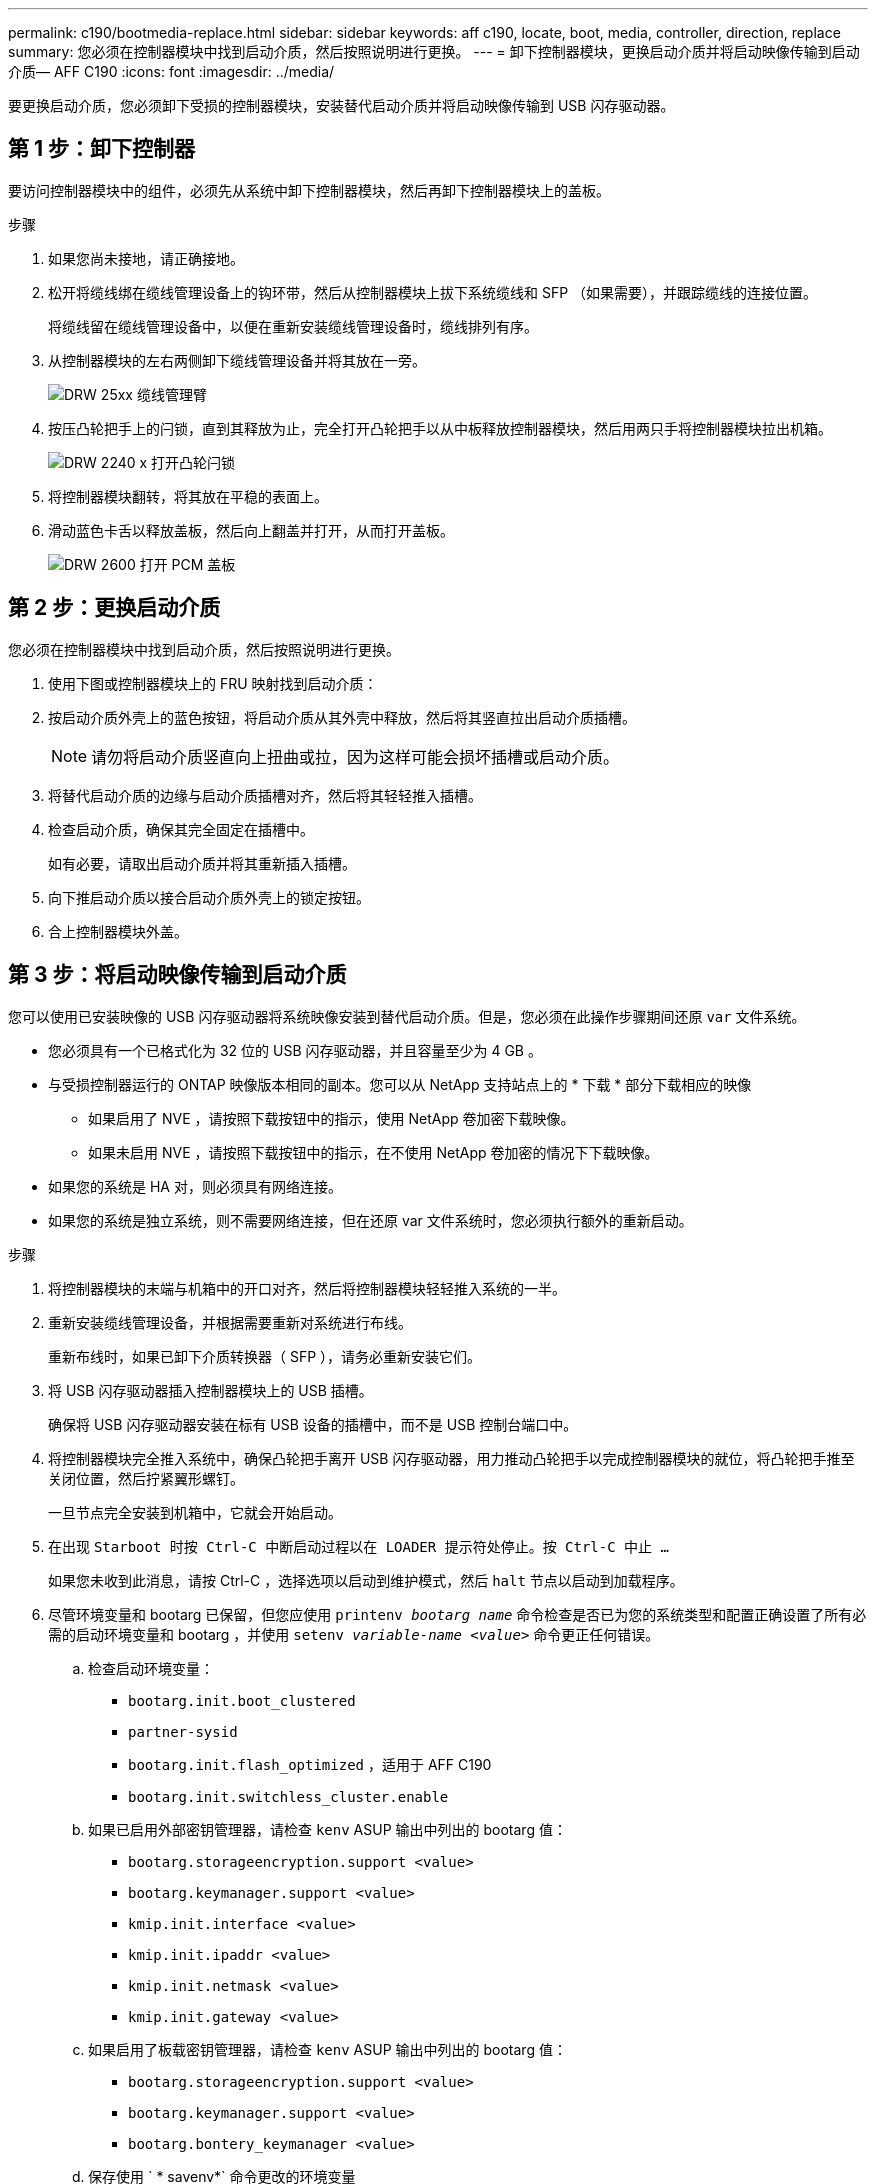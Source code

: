---
permalink: c190/bootmedia-replace.html 
sidebar: sidebar 
keywords: aff c190, locate, boot, media, controller, direction, replace 
summary: 您必须在控制器模块中找到启动介质，然后按照说明进行更换。 
---
= 卸下控制器模块，更换启动介质并将启动映像传输到启动介质— AFF C190
:icons: font
:imagesdir: ../media/


[role="lead"]
要更换启动介质，您必须卸下受损的控制器模块，安装替代启动介质并将启动映像传输到 USB 闪存驱动器。



== 第 1 步：卸下控制器

要访问控制器模块中的组件，必须先从系统中卸下控制器模块，然后再卸下控制器模块上的盖板。

.步骤
. 如果您尚未接地，请正确接地。
. 松开将缆线绑在缆线管理设备上的钩环带，然后从控制器模块上拔下系统缆线和 SFP （如果需要），并跟踪缆线的连接位置。
+
将缆线留在缆线管理设备中，以便在重新安装缆线管理设备时，缆线排列有序。

. 从控制器模块的左右两侧卸下缆线管理设备并将其放在一旁。
+
image::../media/drw_25xx_cable_management_arm.png[DRW 25xx 缆线管理臂]

. 按压凸轮把手上的闩锁，直到其释放为止，完全打开凸轮把手以从中板释放控制器模块，然后用两只手将控制器模块拉出机箱。
+
image::../media/drw_2240_x_opening_cam_latch.png[DRW 2240 x 打开凸轮闩锁]

. 将控制器模块翻转，将其放在平稳的表面上。
. 滑动蓝色卡舌以释放盖板，然后向上翻盖并打开，从而打开盖板。
+
image::../media/drw_2600_opening_pcm_cover.png[DRW 2600 打开 PCM 盖板]





== 第 2 步：更换启动介质

您必须在控制器模块中找到启动介质，然后按照说明进行更换。

. 使用下图或控制器模块上的 FRU 映射找到启动介质：
. 按启动介质外壳上的蓝色按钮，将启动介质从其外壳中释放，然后将其竖直拉出启动介质插槽。
+

NOTE: 请勿将启动介质竖直向上扭曲或拉，因为这样可能会损坏插槽或启动介质。

. 将替代启动介质的边缘与启动介质插槽对齐，然后将其轻轻推入插槽。
. 检查启动介质，确保其完全固定在插槽中。
+
如有必要，请取出启动介质并将其重新插入插槽。

. 向下推启动介质以接合启动介质外壳上的锁定按钮。
. 合上控制器模块外盖。




== 第 3 步：将启动映像传输到启动介质

您可以使用已安装映像的 USB 闪存驱动器将系统映像安装到替代启动介质。但是，您必须在此操作步骤期间还原 `var` 文件系统。

* 您必须具有一个已格式化为 32 位的 USB 闪存驱动器，并且容量至少为 4 GB 。
* 与受损控制器运行的 ONTAP 映像版本相同的副本。您可以从 NetApp 支持站点上的 * 下载 * 部分下载相应的映像
+
** 如果启用了 NVE ，请按照下载按钮中的指示，使用 NetApp 卷加密下载映像。
** 如果未启用 NVE ，请按照下载按钮中的指示，在不使用 NetApp 卷加密的情况下下载映像。


* 如果您的系统是 HA 对，则必须具有网络连接。
* 如果您的系统是独立系统，则不需要网络连接，但在还原 var 文件系统时，您必须执行额外的重新启动。


.步骤
. 将控制器模块的末端与机箱中的开口对齐，然后将控制器模块轻轻推入系统的一半。
. 重新安装缆线管理设备，并根据需要重新对系统进行布线。
+
重新布线时，如果已卸下介质转换器（ SFP ），请务必重新安装它们。

. 将 USB 闪存驱动器插入控制器模块上的 USB 插槽。
+
确保将 USB 闪存驱动器安装在标有 USB 设备的插槽中，而不是 USB 控制台端口中。

. 将控制器模块完全推入系统中，确保凸轮把手离开 USB 闪存驱动器，用力推动凸轮把手以完成控制器模块的就位，将凸轮把手推至关闭位置，然后拧紧翼形螺钉。
+
一旦节点完全安装到机箱中，它就会开始启动。

. 在出现 `Starboot 时按 Ctrl-C 中断启动过程以在 LOADER 提示符处停止。按 Ctrl-C 中止 ...`
+
如果您未收到此消息，请按 Ctrl-C ，选择选项以启动到维护模式，然后 `halt` 节点以启动到加载程序。

. 尽管环境变量和 bootarg 已保留，但您应使用 `printenv _bootarg name_` 命令检查是否已为您的系统类型和配置正确设置了所有必需的启动环境变量和 bootarg ，并使用 `setenv _variable-name <value>_` 命令更正任何错误。
+
.. 检查启动环境变量：
+
*** `bootarg.init.boot_clustered`
*** `partner-sysid`
*** `bootarg.init.flash_optimized` ，适用于 AFF C190
*** `bootarg.init.switchless_cluster.enable`


.. 如果已启用外部密钥管理器，请检查 `kenv` ASUP 输出中列出的 bootarg 值：
+
*** `bootarg.storageencryption.support <value>`
*** `bootarg.keymanager.support <value>`
*** `kmip.init.interface <value>`
*** `kmip.init.ipaddr <value>`
*** `kmip.init.netmask <value>`
*** `kmip.init.gateway <value>`


.. 如果启用了板载密钥管理器，请检查 `kenv` ASUP 输出中列出的 bootarg 值：
+
*** `bootarg.storageencryption.support <value>`
*** `bootarg.keymanager.support <value>`
*** `bootarg.bontery_keymanager <value>`


.. 保存使用 ` * savenv*` 命令更改的环境变量
.. 使用 ` * printenv _variable-name_*` 命令确认所做的更改。


. 启动恢复映像：
+
` * 启动恢复 __ontap_image_name__.tgz*`

+

NOTE: 如果 `image.tgz` 文件的名称不是 image.tgz ，例如 `boot_recovery 9_4.tgz` ，则需要在 `boot_recovery` 命令中包含不同的文件名。

+
系统将启动到启动菜单，并提示您输入启动映像名称。

. 输入 USB 闪存驱动器上的启动映像名称：
+
` * _ 映像名称 _ .tgz*`

+
安装 `image_name.tgz` 后，系统会提示您从运行状况良好的节点还原备份配置（ `var` 文件系统）。

. 还原 `var` 文件系统：
+
[cols="1,2"]
|===
| 如果您的系统 ... | 那么 ... 


 a| 
网络连接
 a| 
.. 当系统提示您还原备份配置时，按 ` * y*` 。
.. 将运行状况良好的节点设置为高级权限级别：
+
` * 设置 -privilege advanced*`

.. 运行 restore backup 命令：
+
` * 系统节点还原备份 -node local -target-address _impaired_node_ip_address_*`

.. 将节点恢复为管理员级别：
+
` * 设置 -privilege admin*`

.. 当系统提示您使用已还原的配置时，按 ` * y*` 。
.. 当系统提示重新启动节点时，按 ` * y*` 。




 a| 
无网络连接
 a| 
.. 当系统提示您还原备份配置时，按 ` * n*` 。
.. 系统提示时重新启动系统。
.. 从显示的菜单中选择 * 从备份配置更新闪存 * （同步闪存）选项。
+
如果系统提示您继续更新，请按 ` * y*` 。



|===
. 验证环境变量是否按预期设置。
+
.. 使节点显示 LOADER 提示符。
+
在 ONTAP 提示符处，您可以对命令 `ssystem node halt -skip-lif-migration-before-shutdown true -ignore-quorum-warnings true -inhibit-takeover true` 执行问题描述。

.. 使用 `printenv` 命令检查环境变量设置。
.. 如果未按预期设置环境变量，请使用 `setenv _environment_variable_name changed_value_` 命令对其进行修改。
.. 使用 `saveenv` 命令保存所做的更改。
.. 重新启动节点。


. 下一步取决于您的系统配置：
+
[cols="1,2"]
|===
| 如果您的系统位于 ... | 那么 ... 


 a| 
一种独立配置
 a| 
您可以在节点重新启动后开始使用系统。



 a| 
HA 对
 a| 
受损节点显示 `Waiting for Giveback...` 消息后，从运行正常的节点执行交还：

.. 从运行正常的节点执行交还：
+
` * 存储故障转移交还 -ofnode _partner_node_name_*`

+
这将启动将受损节点聚合和卷的所有权从运行状况良好的节点交还给受损节点的过程。

+
[NOTE]
====
如果交还被否决，您可以考虑覆盖此否决。

http://docs.netapp.com/ontap-9/topic/com.netapp.doc.dot-cm-hacg/home.html["《 ONTAP 9 高可用性配置指南》"]

====
.. 使用 `storage failover show-giveback` 命令监控交还操作的进度。
.. 交还操作完成后，使用 `storage failover show` 命令确认 HA 对运行状况良好，并且可以进行接管。
.. 如果您使用 `storage failover modify` 命令禁用了自动交还，请将其还原。


|===

